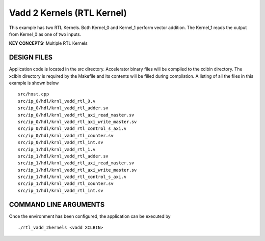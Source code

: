 Vadd 2 Kernels (RTL Kernel)
===========================

This example has two RTL Kernels. Both Kernel_0 and Kernel_1 perform vector addition. The Kernel_1 reads the output from Kernel_0 as one of two inputs.

**KEY CONCEPTS:** Multiple RTL Kernels

DESIGN FILES
------------

Application code is located in the src directory. Accelerator binary files will be compiled to the xclbin directory. The xclbin directory is required by the Makefile and its contents will be filled during compilation. A listing of all the files in this example is shown below

::

   src/host.cpp
   src/ip_0/hdl/krnl_vadd_rtl_0.v
   src/ip_0/hdl/krnl_vadd_rtl_adder.sv
   src/ip_0/hdl/krnl_vadd_rtl_axi_read_master.sv
   src/ip_0/hdl/krnl_vadd_rtl_axi_write_master.sv
   src/ip_0/hdl/krnl_vadd_rtl_control_s_axi.v
   src/ip_0/hdl/krnl_vadd_rtl_counter.sv
   src/ip_0/hdl/krnl_vadd_rtl_int.sv
   src/ip_1/hdl/krnl_vadd_rtl_1.v
   src/ip_1/hdl/krnl_vadd_rtl_adder.sv
   src/ip_1/hdl/krnl_vadd_rtl_axi_read_master.sv
   src/ip_1/hdl/krnl_vadd_rtl_axi_write_master.sv
   src/ip_1/hdl/krnl_vadd_rtl_control_s_axi.v
   src/ip_1/hdl/krnl_vadd_rtl_counter.sv
   src/ip_1/hdl/krnl_vadd_rtl_int.sv
   
COMMAND LINE ARGUMENTS
----------------------

Once the environment has been configured, the application can be executed by

::

   ./rtl_vadd_2kernels <vadd XCLBIN>

